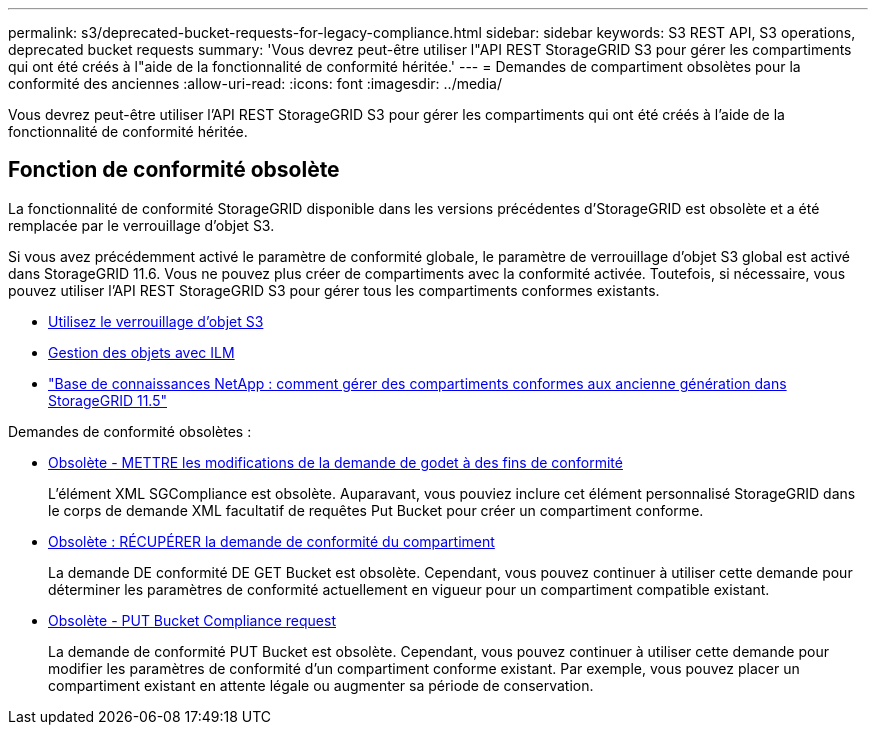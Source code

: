 ---
permalink: s3/deprecated-bucket-requests-for-legacy-compliance.html 
sidebar: sidebar 
keywords: S3 REST API, S3 operations, deprecated bucket requests 
summary: 'Vous devrez peut-être utiliser l"API REST StorageGRID S3 pour gérer les compartiments qui ont été créés à l"aide de la fonctionnalité de conformité héritée.' 
---
= Demandes de compartiment obsolètes pour la conformité des anciennes
:allow-uri-read: 
:icons: font
:imagesdir: ../media/


[role="lead"]
Vous devrez peut-être utiliser l'API REST StorageGRID S3 pour gérer les compartiments qui ont été créés à l'aide de la fonctionnalité de conformité héritée.



== Fonction de conformité obsolète

La fonctionnalité de conformité StorageGRID disponible dans les versions précédentes d'StorageGRID est obsolète et a été remplacée par le verrouillage d'objet S3.

Si vous avez précédemment activé le paramètre de conformité globale, le paramètre de verrouillage d'objet S3 global est activé dans StorageGRID 11.6. Vous ne pouvez plus créer de compartiments avec la conformité activée. Toutefois, si nécessaire, vous pouvez utiliser l'API REST StorageGRID S3 pour gérer tous les compartiments conformes existants.

* xref:using-s3-object-lock.adoc[Utilisez le verrouillage d'objet S3]
* xref:../ilm/index.adoc[Gestion des objets avec ILM]
* https://kb.netapp.com/Advice_and_Troubleshooting/Hybrid_Cloud_Infrastructure/StorageGRID/How_to_manage_legacy_Compliant_buckets_in_StorageGRID_11.5["Base de connaissances NetApp : comment gérer des compartiments conformes aux ancienne génération dans StorageGRID 11.5"^]


Demandes de conformité obsolètes :

* xref:../s3/deprecated-put-bucket-request-modifications-for-compliance.adoc[Obsolète - METTRE les modifications de la demande de godet à des fins de conformité]
+
L'élément XML SGCompliance est obsolète. Auparavant, vous pouviez inclure cet élément personnalisé StorageGRID dans le corps de demande XML facultatif de requêtes Put Bucket pour créer un compartiment conforme.

* xref:../s3/deprecated-get-bucket-compliance-request.adoc[Obsolète : RÉCUPÉRER la demande de conformité du compartiment]
+
La demande DE conformité DE GET Bucket est obsolète. Cependant, vous pouvez continuer à utiliser cette demande pour déterminer les paramètres de conformité actuellement en vigueur pour un compartiment compatible existant.

* xref:../s3/deprecated-put-bucket-compliance-request.adoc[Obsolète - PUT Bucket Compliance request]
+
La demande de conformité PUT Bucket est obsolète. Cependant, vous pouvez continuer à utiliser cette demande pour modifier les paramètres de conformité d'un compartiment conforme existant. Par exemple, vous pouvez placer un compartiment existant en attente légale ou augmenter sa période de conservation.


